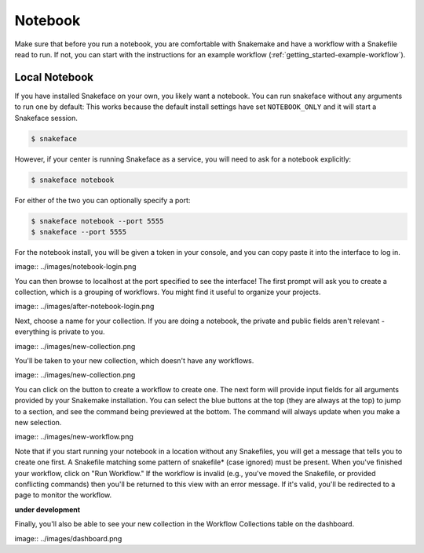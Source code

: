 .. _getting_started-notebook:

========
Notebook
========

Make sure that before you run a notebook, you are comfortable with Snakemake
and have a workflow with a Snakefile read to run. If not, you can start
with the instructions for an example workflow (:ref:`getting_started-example-workflow`).


Local Notebook
==============

If you have installed Snakeface on your own, you likely want a notebook. You can
run snakeface without any arguments to run one by default: This works because
the default install settings have set ``NOTEBOOK_ONLY`` and it will start a Snakeface
session.

.. code:: console

    $ snakeface

However, if your center is running Snakeface as a service, you will need to ask for
a notebook explicitly:

.. code:: console

    $ snakeface notebook

For either of the two you can optionally specify a port:

.. code:: console

    $ snakeface notebook --port 5555
    $ snakeface --port 5555


For the notebook install, you will be given a token in your console, and you can copy
paste it into the interface to log in. 

image:: ../images/notebook-login.png

You can then browse to localhost at the port specified to see the interface!
The first prompt will ask you to create a collection, which is a grouping of workflows.
You might find it useful to organize your projects.

image:: ../images/after-notebook-login.png

Next, choose a name for your collection. If you are doing a notebook, the private and
public fields aren't relevant - everything is private to you.

image:: ../images/new-collection.png


You'll be taken to your new collection, which doesn't have any workflows.

image:: ../images/new-collection.png

You can click on the button to create a workflow to create one. The next
form will provide input fields for all arguments provided by your Snakemake
installation. You can select the blue buttons at the top (they are always at the
top) to jump to a section, and see the command being previewed at the bottom.
The command will always update when you make a new selection.

image:: ../images/new-workflow.png

Note that if you start running your notebook in a location without any Snakefiles,
you will get a message that tells you to create one first. A Snakefile matching
some pattern of snakefile* (case ignored) must be present. When you've finished your
workflow, click on "Run Workflow." If the workflow is invalid (e.g., you've moved the
Snakefile, or provided conflicting commands) then you'll be returned to this
view with an error message. If it's valid, you'll be redirected to a page to monitor
the workflow.

**under development**

Finally, you'll also be able to see your new collection in the Workflow Collections table
on the dashboard.

image:: ../images/dashboard.png
